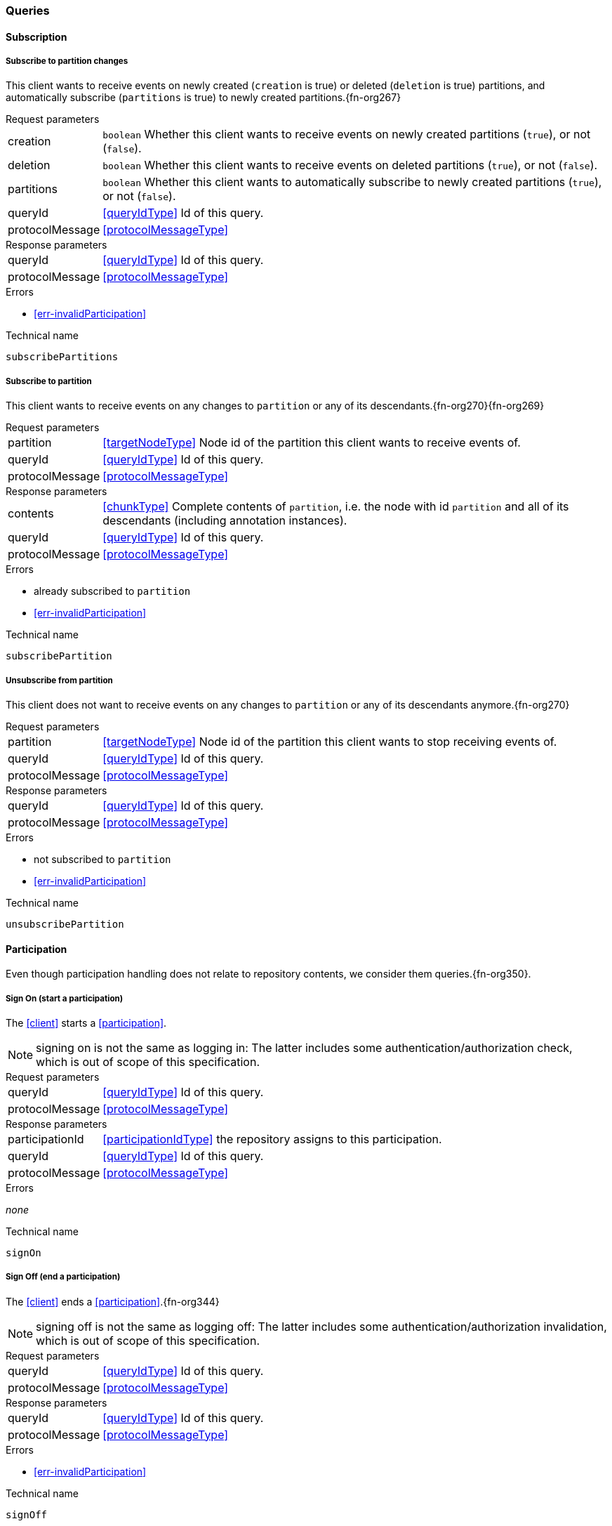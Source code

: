 [[queries]]
=== Queries

[[cmd-subscription]]
==== Subscription

[[qry-subscribePartitions]]
===== Subscribe to partition changes
This client wants to receive events on newly created (`creation` is true) or deleted (`deletion` is true) partitions, and automatically subscribe (`partitions` is true) to newly created partitions.{fn-org267}

[horizontal]
.Request parameters
creation:: `boolean` Whether this client wants to receive events on newly created partitions (`true`), or not (`false`).

deletion:: `boolean` Whether this client wants to receive events on deleted partitions (`true`), or not (`false`).

partitions:: `boolean` Whether this client wants to automatically subscribe to newly created partitions (`true`), or not (`false`).

queryId:: <<queryIdType>> Id of this query.
protocolMessage:: <<protocolMessageType>>

[horizontal]
.Response parameters
queryId:: <<queryIdType>>  Id of this query.
protocolMessage:: <<protocolMessageType>>

.Errors
* <<err-invalidParticipation>>

.Technical name
`subscribePartitions`

[[qry-subscribePartition]]
===== Subscribe to partition
This client wants to receive events on any changes to `partition` or any of its descendants.{fn-org270}{fn-org269}

[horizontal]
.Request parameters
partition:: <<targetNodeType>> Node id of the partition this client wants to receive events of.
queryId:: <<queryIdType>> Id of this query.
protocolMessage:: <<protocolMessageType>>

[horizontal]
.Response parameters
contents:: <<chunkType>> Complete contents of `partition`, i.e. the node with id `partition` and all of its descendants (including annotation instances).
queryId:: <<queryIdType>> Id of this query.
protocolMessage:: <<protocolMessageType>>

.Errors
* already subscribed to `partition`
* <<err-invalidParticipation>>

.Technical name
`subscribePartition`

[[qry-unsubscribePartition]]
===== Unsubscribe from partition
This client does not want to receive events on any changes to `partition` or any of its descendants anymore.{fn-org270}

[horizontal]
.Request parameters
partition:: <<targetNodeType>> Node id of the partition this client wants to stop receiving events of.
queryId:: <<queryIdType>> Id of this query.
protocolMessage:: <<protocolMessageType>>

[horizontal]
.Response parameters
queryId:: <<queryIdType>> Id of this query.
protocolMessage:: <<protocolMessageType>>

.Errors
* not subscribed to `partition`
* <<err-invalidParticipation>>

.Technical name
`unsubscribePartition`

[[qry-participation]]
==== Participation
Even though participation handling does not relate to repository contents, we consider them queries.{fn-org350}.

[[qry-signOn]]
===== Sign On (start a participation)
The <<client>> starts a <<participation>>.

NOTE: signing on is not the same as logging in: The latter includes some authentication/authorization check, which is out of scope of this specification.

[horizontal]
.Request parameters
queryId:: <<queryIdType>> Id of this query.
protocolMessage:: <<protocolMessageType>>

[horizontal]
.Response parameters
participationId:: <<participationIdType>> the repository assigns to this participation.
queryId:: <<queryIdType>> Id of this query.
protocolMessage:: <<protocolMessageType>>

.Errors
_none_

.Technical name
`signOn`

[[qry-signOff]]
===== Sign Off (end a participation)
The <<client>> ends a <<participation>>.{fn-org344}

NOTE: signing off is not the same as logging off: The latter includes some authentication/authorization invalidation, which is out of scope of this specification.

[horizontal]
.Request parameters
queryId:: <<queryIdType>> Id of this query.
protocolMessage:: <<protocolMessageType>>

[horizontal]
.Response parameters
queryId:: <<queryIdType>> Id of this query.
protocolMessage:: <<protocolMessageType>>

.Errors
* <<err-invalidParticipation>>

.Technical name
`signOff`

[[qry-reconnect]]
===== Reconnect (resume an existing participation)
The <<client>> has been technically disconnected, but still knows its <<participation-id>>.
Then the client can ask to reconnect to the repository.{fn-org349}

[horizontal]
.Request parameters
queryId:: <<queryIdType>> Id of this query.
lastReceivedSequenceNumber:: <<eventSequenceType>> Last <<event-sequence-number>> received by the client.
protocolMessage:: <<protocolMessageType>>

[horizontal]
.Response parameters
queryId:: <<queryIdType>> Id of this query.
participationValid:: `boolean` Whether the participation is still valid.
lastSentSequenceNumber:: <<eventSequenceType>> Last <<event-sequence-number>> sent by the repository.
Can be `null` if repository doesn't know the last sent sequence number; `null` MUST coincide with `false` for `participationValid`.
protocolMessage:: <<protocolMessageType>>

.Errors
* <<err-invalidParticipation>> #TODO: Report invalid participation by error or by `participationValid` flag?#
*

.Technical name
`reconnect`


[[qry-misc]]
==== Miscellaneous

[[qry-getAvailableIds]]
===== Get available ids
Request `count` number of unused <<{m3}.adoc#node-id, valid ids>>.

Same functionality as <<{bulk}.adoc#ids, bulk API ids command>>.

We don't assume leases, i.e. ids handed out to one client are "owned" by that client forever.

[horizontal]
.Request parameters
count:: `integer` Number of ids requested.
queryId:: <<queryIdType>> Id of this query.
protocolMessage:: <<protocolMessageType>>

[horizontal]
.Response parameters
ids:: <<freeIdType>>[] List of ids guaranteed to be free.
The repository MUST return between one (inclusive) and `count` (inclusive) ids.
It MAY return less than `count` ids.
queryId:: <<queryIdType>> Id of this query.
protocolMessage:: <<protocolMessageType>>

.Errors
* <<err-invalidParticipation>>

.Technical name
`getAvailableIds`